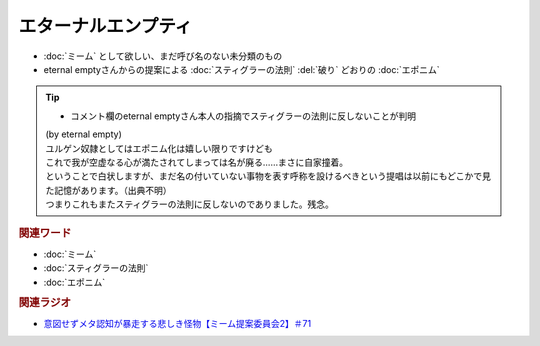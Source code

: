 エターナルエンプティ
===============================
.. glossary::
  エターナルエンプティ : え

* :doc:`ミーム` として欲しい、まだ呼び名のない未分類のもの
* eternal emptyさんからの提案による :doc:`スティグラーの法則` :del:`破り` どおりの :doc:`エポニム` 

.. tip:: 
  * コメント欄のeternal emptyさん本人の指摘でスティグラーの法則に反しないことが判明
  
  | (by eternal empty)
  | ユルゲン奴隷としてはエポニム化は嬉しい限りですけども
  | これで我が空虚なる心が満たされてしまっては名が廃る……まさに自家撞着。
  | ということで白状しますが、まだ名の付いていない事物を表す呼称を設けるべきという提唱は以前にもどこかで見た記憶があります。（出典不明）
  | つまりこれもまたスティグラーの法則に反しないのでありました。残念。


.. rubric:: 関連ワード
* :doc:`ミーム` 
* :doc:`スティグラーの法則` 
* :doc:`エポニム` 

.. rubric:: 関連ラジオ
* `意図せずメタ認知が暴走する悲しき怪物【ミーム提案委員会2】＃71`_

.. _意図せずメタ認知が暴走する悲しき怪物【ミーム提案委員会2】＃71: https://www.youtube.com/watch?v=sj7eer2tArs


